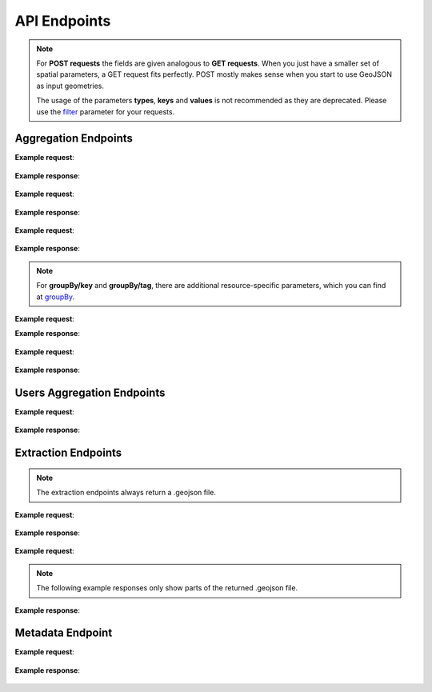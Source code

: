 API Endpoints
=============


.. note:: For **POST requests** the fields are given analogous to **GET requests**. When you just have a smaller set of spatial parameters,
    a GET request fits perfectly. POST mostly makes sense when you start to use GeoJSON as input geometries.
    
    The usage of the parameters **types**, **keys** and **values** is not recommended as they are deprecated. Please use the 
    filter_ parameter for your requests.

Aggregation Endpoints
---------------------

.. http:post :: /elements/(aggregation)

   Get ``aggregation`` of OSM elements.

   * aggregation type: one of ``area``, ``count``, ``length``, ``perimeter``
   
   :query <boundary>: One of these boundary parameters: bboxes_, bcircles_, bpolys_. See boundaries_
   :query filter: combines several attributive filters: OSM type, geometry (simple feature) type, as well as the OSM tag; See filter_
   :query format: 'json' or 'csv'; default: 'json'
   :query keys: OSM key(s) given as a list and combined with the 'AND' operator; default: empty
   :query showMetadata: add additional metadata information to the response: 'true', 'false', 'yes', 'no'; default: 'false'
   :query time: ISO-8601 conform timestring(s); default: latest timestamp in the OSHDB, see time_
   :query timeout: custom timeout to limit the processing time in seconds; default: empty
   :query types: OSM type(s) ‘node’ and/or ‘way’ and/or ‘relation’ OR simple feature type(s) ‘point’ and/or ‘line’ and/or 'polygon’ and/or 'other'; default: all three OSM types
   :query values: OSM value(s) given as a list and combined with the 'AND' operator; values(n) MUST fit to keys(n); default: empty
.. _bboxes: boundaries.html#bounding-boxes
.. _bcircles: boundarices.html#circles
.. _bpolys: boundaries.html#polygons
.. _boundaries: boundaries.html#boundaries
.. _time: time.html#time
.. _filter: filter.html#filter

**Example request**:

 .. tabs::

   .. code-tab:: bash curl (GET)

      # How big is the area of farmland in the region Rhein-Neckar?

      curl -X GET 'https://api.ohsome.org/v1.0/elements/area?bboxes=8.625,49.3711,8.7334,49.4397&format=json&time=2014-01-01&filter=landuse=farmland%20and%20type:way' -H  'accept: application/json'

   .. code-tab:: bash curl (POST)

      # How big is the area of farmland in the region Rhein-Neckar?

      curl -X POST 'https://api.ohsome.org/v1.0/elements/area' --data-urlencode 'bboxes=8.625,49.3711,8.7334,49.4397' --data-urlencode  'format=json' --data-urlencode  'time=2014-01-01' --data-urlencode  'filter=landuse=farmland and type:way'

   .. code-tab:: python Python

       # How big is the area of farmland in the region Rhein-Neckar?

       import requests
       URL = 'https://api.ohsome.org/v1.0/elements/area'
       data = {"bboxes": "8.625,49.3711,8.7334,49.4397", "format": "json", "time": "2014-01-01", "filter": "landuse=farmland and type:way"}
       response = requests.post(URL, data=data)
       print(response.json())

   .. code-tab:: r R

       # How big is the area of farmland in the region Rhein-Neckar?

       library(httr)
       r <- POST("https://api.ohsome.org/v1.0/elements/area",encode = "form",body = list(bboxes = "8.625,49.3711,8.7334,49.4397",filter = "landuse=farmland and type:way",time = "2014-01-01"))
       r


**Example response**:

  .. tabs::

   .. code-tab:: json curl (GET)

     {
       "attribution" : {
         "url" : "https://ohsome.org/copyrights",
         "text" : "© OpenStreetMap contributors"
       },
       "apiVersion" : "1.0.0",
       "result" : [ {
         "timestamp" : "2014-01-01T00:00:00Z",
         "value" : 1.020940258E7
       } ]
     }

   .. code-tab:: json curl (POST)

     {
       "attribution" : {
         "url" : "https://ohsome.org/copyrights",
         "text" : "© OpenStreetMap contributors"
       },
       "apiVersion" : "1.0.0",
       "result" : [ {
         "timestamp" : "2014-01-01T00:00:00Z",
         "value" : 1.020940258E7
       } ]
     }


   .. code-tab:: json Python

     {
       "attribution" : {
         "url" : "https://ohsome.org/copyrights",
         "text" : "© OpenStreetMap contributors"
       },
       "apiVersion" : "1.0.0",
       "result" : [ {
         "timestamp" : "2014-01-01T00:00:00Z",
         "value" : 10209402.58
       } ]
     }

   .. code-tab:: json R

     {
       "attribution" : {
         "url" : "https://ohsome.org/copyrights",
         "text" : "© OpenStreetMap contributors"
       },
       "apiVersion" : "1.0.0",
       "result" : [ {
         "timestamp" : "2014-01-01T00:00:00Z",
         "value" : 1.020940258E7
       } ]
     }


.. http:post :: /elements/(aggregation)/density

   Get density of ``aggregation`` of OSM elements divided by the total area in square-kilometers.

   * aggregation type: one of ``area``, ``count``, ``length``, ``perimeter``
   
   :query <other>: see above_

**Example request**:

   .. tabs::

      .. code-tab:: bash curl (GET)

         # What is the density of restaurants with wheelchair access in Heidelberg?

         curl -X GET 'https://api.ohsome.org/v1.0/elements/count/density?bboxes=8.625%2C49.3711%2C8.7334%2C49.4397&format=json&filter=amenity=restaurant and wheelchair=yes and type:node&time=2019-05-07' -H  'accept: application/json'

      .. code-tab:: bash curl (POST)

         # What is the density of restaurants with wheelchair access in Heidelberg?

         curl -X POST 'https://api.ohsome.org/v1.0/elements/count/density' --data-urlencode 'bboxes=8.625,49.3711,8.7334,49.4397' --data-urlencode  'format=json' --data-urlencode  'time=2019-05-07' --data-urlencode  'filter=amenity=restaurant and wheelchair=yes and type:node'

      .. code-tab:: python Python

          # What is the density of restaurants with wheelchair access in Heidelberg?

          import requests
          URL = 'https://api.ohsome.org/v1.0/elements/count/density'
          data = {"bboxes": "8.625,49.3711,8.7334,49.4397", "format": "json", "time": "2019-05-07", "filter": "amenity=restaurant and wheelchair=yes and type:node"}
          response = requests.post(URL, data=data)


      .. code-tab:: r R

         # What is the density of restaurants with wheelchair access in Heidelberg?

         library(httr)
         r <- POST("https://api.ohsome.org/v1.0/elements/count/density",encode = "form",body = list(bboxes = "8.625,49.3711,8.7334,49.4397",filter = "amenity=restaurant and wheelchair=yes and type:node",time = "2019-05-07"))
         r

**Example response**:

 .. tabs::

       .. code-tab:: json curl (GET)

             {
               "attribution" : {
                 "url" : "https://ohsome.org/copyrights",
                 "text" : "© OpenStreetMap contributors"
               },
               "apiVersion" : "1.0.0",
               "result" : [ {
                 "timestamp" : "2019-05-07T00:00:00Z",
                 "value" : 0.79
               } ]
             }

       .. code-tab:: json curl (POST)

             {
               "attribution" : {
                 "url" : "https://ohsome.org/copyrights",
                 "text" : "© OpenStreetMap contributors"
               },
               "apiVersion" : "1.0.0",
               "result" : [ {
                 "timestamp" : "2019-05-07T00:00:00Z",
                 "value" : 0.79
               } ]
             }


       .. code-tab:: json Python

             {
               "attribution" : {
                 "url" : "https://ohsome.org/copyrights",
                 "text" : "© OpenStreetMap contributors"
               },
               "apiVersion" : "1.0.0",
               "result" : [ {
                 "timestamp" : "2019-05-07T00:00:00Z",
                 "value" : 0.79
               } ]
             }

       .. code-tab:: json R

             {
               "attribution" : {
                 "url" : "https://ohsome.org/copyrights",
                 "text" : "© OpenStreetMap contributors"
               },
               "apiVersion" : "1.0.0",
               "result" : [ {
                 "timestamp" : "2019-05-07T00:00:00Z",
                 "value" : 0.79
               } ]
             }

.. http:post :: /elements/(aggregation)/ratio

   Get ratio of OSM elements satisfying ``filter2`` (or ``keys2``, ``values2``, ``types2``)
   within ``filter`` (or ``keys``, ``values``, ``types``).

   * aggregation type: one of ``area``, ``count``, ``length``, ``perimeter``
   
   :query <other>: see above_
   :query filter2: see filter_
   :query keys2: see keys
   :query types2: see types
   :query values2: see values
   
**Example request**:

 .. tabs::

      .. code-tab:: bash curl (GET)

          # How many oneway streets exist within living_street streets in Heidelberg over time?

          curl -X GET 'https://api.ohsome.org/v1.0/elements/length/ratio?bboxes=8.625%2C49.3711%2C8.7334%2C49.4397&format=json&filter=highway=living_street and type:way&filter2=oneway=yes and type:way&time=2016-01-01%2F2018-01-01%2FP1Y' -H  'accept: application/json'

      .. code-tab:: bash curl (POST)

          # How many oneway streets exist within living_street streets in Heidelberg over time?

          curl -X POST 'https://api.ohsome.org/v1.0/elements/length/ratio' --data-urlencode 'bboxes=8.625,49.3711,8.7334,49.4397' --data-urlencode  'format=json' --data-urlencode  'time=2016-01-01/2018-01-01/P1Y' --data-urlencode  'filter=highway=living_street and type:way' --data-urlencode  'filter2=oneway=yes and type:way'


      .. code-tab:: python Python

          # How many oneway streets exist within living_street streets in Heidelberg over time?

          import requests
          URL = 'https://api.ohsome.org/v1.0/elements/length/ratio'
          data = {"bboxes": "8.625,49.3711,8.7334,49.4397", "format": "json", "time": "2016-01-01/2018-01-01/P1Y", "filter": "highway=living_street and type:way", "filter2": "oneway=yes and type:way"}
          response = requests.post(URL, data=data)
          print(response.json())

      .. code-tab:: r R

           # How many oneway streets exist within living_street streets in Heidelberg over time?

           library(httr)
           r <- POST("https://api.ohsome.org/v1.0/elements/length/ratio",encode = "form",body = list(bboxes = "8.625,49.3711,8.7334,49.4397",time = "2016-01-01/2018-01-01/P1Y",filter = "highway=living_street and type:way",filter2 = "oneway=yes and type:way"))
           r

**Example response**:

   .. tabs::

       .. code-tab:: json curl (GET)

             {
               "attribution" : {
                 "url" : "https://ohsome.org/copyrights",
                 "text" : "© OpenStreetMap contributors"
               },
               "apiVersion" : "1.0.0",
               "ratioResult" : [ {
                 "timestamp" : "2016-01-01T00:00:00Z",
                 "value" : 28660.519999999997,
                 "value2" : 177243.99000000002,
                 "ratio" : 6.184256
               }, {
                 "timestamp" : "2017-01-01T00:00:00Z",
                 "value" : 29410.69,
                 "value2" : 183803.09,
                 "ratio" : 6.249533
               }, {
                 "timestamp" : "2018-01-01T00:00:00Z",
                 "value" : 30191.93,
                 "value2" : 183180.4,
                 "ratio" : 6.067197
               } ]
             }


       .. code-tab:: json curl (POST)

             {
               "attribution" : {
                 "url" : "https://ohsome.org/copyrights",
                 "text" : "© OpenStreetMap contributors"
               },
               "apiVersion" : "1.0.0",
               "ratioResult" : [ {
                 "timestamp" : "2016-01-01T00:00:00Z",
                 "value" : 28660.519999999997,
                 "value2" : 177243.99000000002,
                 "ratio" : 6.184256
               }, {
                 "timestamp" : "2017-01-01T00:00:00Z",
                 "value" : 29410.69,
                 "value2" : 183803.09,
                 "ratio" : 6.249533
               }, {
                 "timestamp" : "2018-01-01T00:00:00Z",
                 "value" : 30191.93,
                 "value2" : 183180.4,
                 "ratio" : 6.067197
               } ]
             }



       .. code-tab:: json Python

             {
               "attribution" : {
                 "url" : "https://ohsome.org/copyrights",
                 "text" : "© OpenStreetMap contributors"
               },
               "apiVersion" : "1.0.0",
               "ratioResult" : [ {
                 "timestamp" : "2016-01-01T00:00:00Z",
                 "value" : 28660.519999999997,
                 "value2" : 177243.99000000002,
                 "ratio" : 6.184256
               }, {
                 "timestamp" : "2017-01-01T00:00:00Z",
                 "value" : 29410.69,
                 "value2" : 183803.09,
                 "ratio" : 6.249533
               }, {
                 "timestamp" : "2018-01-01T00:00:00Z",
                 "value" : 30191.93,
                 "value2" : 183180.4,
                 "ratio" : 6.067197
               } ]
             }

       .. code-tab:: json R

             {
               "attribution" : {
                 "url" : "https://ohsome.org/copyrights",
                 "text" : "© OpenStreetMap contributors"
               },
               "apiVersion" : "1.0.0",
               "ratioResult" : [ {
                 "timestamp" : "2016-01-01T00:00:00Z",
                 "value" : 28660.519999999997,
                 "value2" : 177243.99000000002,
                 "ratio" : 6.184256
               }, {
                 "timestamp" : "2017-01-01T00:00:00Z",
                 "value" : 29410.69,
                 "value2" : 183803.09,
                 "ratio" : 6.249533
               }, {
                 "timestamp" : "2018-01-01T00:00:00Z",
                 "value" : 30191.93,
                 "value2" : 183180.4,
                 "ratio" : 6.067197
               } ]
             }

.. http:post :: /elements/(aggregation)/groupBy/(groupType)

   Get ``aggregation`` of OSM elements grouped by ``groupType``.

   * aggregation type: one of ``area``, ``count``, ``length``, ``perimeter``
   * grouping type: one of boundary_, key_, tag_, type_.
   
   :query <other>: see above_
   :query groupByKeys: see groupBy_
   :query groupByKey: see groupBy_
   :query groupByValues: see groupBy_
.. _boundary: group-by.html#boundary
.. _key: group-by.html#key
.. _tag: group-by.html#tag
.. _type: group-by.html#type
.. _groupBy: group-by.html

.. note:: For **groupBy/key** and **groupBy/tag**, 
          there are additional resource-specific parameters, which you can find at groupBy_.


**Example request**:

.. tabs::

     .. code-tab:: bash curl (GET)

        # How often information about the roof of buildings is present?

        curl -X GET 'https://api.ohsome.org/v1.0/elements/count/groupBy/key?bboxes=Heidelberg:8.625%2C49.3711%2C8.7334%2C49.4397&format=json&time=2018-01-01&filter=building=* and type:way&groupByKeys=building:roof,building:roof:colour' -H  'accept: application/json'

     .. code-tab:: bash curl (POST)

        # How often information about the roof of buildings is present?

        curl -X POST 'https://api.ohsome.org/v1.0/elements/count/groupBy/key' --data-urlencode 'bboxes=Heidelberg:8.625,49.3711,8.7334,49.4397' --data-urlencode  'format=json' --data-urlencode  'time=2018-01-01' --data-urlencode  'groupByKeys=building:roof,building:roof:colour'  --data-urlencode  'filter=building=* and type:way'

     .. code-tab:: python Python

        # How often information about the roof of buildings is present?

        import requests
        URL = 'https://api.ohsome.org/v1.0/elements/count/groupBy/key'
        data = {"bboxes": "8.625,49.3711,8.7334,49.4397", "format": "json", "time": "2018-01-01", "filter": "building=* and type:way", "groupByKeys": "building:roof,building:roof:colour"}
        response = requests.post(URL, data=data)
        print(response.json())

     .. code-tab:: r R

        # How often information about the roof of buildings is present?

        library(httr)
          r <- POST("https://api.ohsome.org/v1.0/elements/count/groupBy/key",encode = "form",body = list(bboxes = "8.625,49.3711,8.7334,49.4397",filter = "building=* and type:way",time = "2018-01-01",groupByKeys = "building:roof,building:roof:colour"))
          r

**Example response**:

    .. tabs::

          .. code-tab:: json curl (GET)

            {
              "attribution" : {
                "url" : "https://ohsome.org/copyrights",
                "text" : "© OpenStreetMap contributors"
              },
              "apiVersion" : "1.0.0",
              "groupByResult" : [ {
                "result" : [ {
                  "timestamp" : "2018-01-01T00:00:00Z",
                  "value" : 23225.0
                } ],
                "groupByObject" : "remainder"
              }, {
                "result" : [ {
                  "timestamp" : "2018-01-01T00:00:00Z",
                  "value" : 1418.0
                } ],
                "groupByObject" : "building:roof"
              }, {
                "result" : [ {
                  "timestamp" : "2018-01-01T00:00:00Z",
                  "value" : 1178.0
                } ],
                "groupByObject" : "building:roof:colour"
              } ]
            }


          .. code-tab:: json curl (POST)

            {
              "attribution" : {
                "url" : "https://ohsome.org/copyrights",
                "text" : "© OpenStreetMap contributors"
              },
              "apiVersion" : "1.0.0",
              "groupByResult" : [ {
                "result" : [ {
                  "timestamp" : "2018-01-01T00:00:00Z",
                  "value" : 23225.0
                } ],
                "groupByObject" : "remainder"
              }, {
                "result" : [ {
                  "timestamp" : "2018-01-01T00:00:00Z",
                  "value" : 1418.0
                } ],
                "groupByObject" : "building:roof"
              }, {
                "result" : [ {
                  "timestamp" : "2018-01-01T00:00:00Z",
                  "value" : 1178.0
                } ],
                "groupByObject" : "building:roof:colour"
              } ]
            }

          .. code-tab:: json Python

            {
              "attribution" : {
                "url" : "https://ohsome.org/copyrights",
                "text" : "© OpenStreetMap contributors"
              },
              "apiVersion" : "1.0.0",
              "groupByResult" : [ {
                "result" : [ {
                  "timestamp" : "2018-01-01T00:00:00Z",
                  "value" : 23225.0
                } ],
                "groupByObject" : "remainder"
              }, {
                "result" : [ {
                  "timestamp" : "2018-01-01T00:00:00Z",
                  "value" : 1418.0
                } ],
                "groupByObject" : "building:roof"
              }, {
                "result" : [ {
                  "timestamp" : "2018-01-01T00:00:00Z",
                  "value" : 1178.0
                } ],
                "groupByObject" : "building:roof:colour"
              } ]
            }

          .. code-tab:: json R

            {
              "attribution" : {
                "url" : "https://ohsome.org/copyrights",
                "text" : "© OpenStreetMap contributors"
              },
              "apiVersion" : "1.0.0",
              "groupByResult" : [ {
                "result" : [ {
                  "timestamp" : "2018-01-01T00:00:00Z",
                  "value" : 23225.0
                } ],
                "groupByObject" : "remainder"
              }, {
                "result" : [ {
                  "timestamp" : "2018-01-01T00:00:00Z",
                  "value" : 1418.0
                } ],
                "groupByObject" : "building:roof"
              }, {
                "result" : [ {
                  "timestamp" : "2018-01-01T00:00:00Z",
                  "value" : 1178.0
                } ],
                "groupByObject" : "building:roof:colour"
              } ]
            }

.. http:post :: /elements/(aggregation)/density/groupBy/(groupType)

   Get ``density`` of ``aggregation`` of OSM elements grouped by ``groupType``.
   
   * aggregation type: one of ``area``, ``count``, ``length``, ``perimeter``
   * grouping type: see above - Same as for **aggregation** of OSM elements grouped by **groupType** but without **groupBy/key**.


.. http:post :: /elements/(aggregation)/groupBy/boundary/groupBy/tag

   Get ``aggregation`` of OSM elements grouped by ``boundary`` and ``tag``.

   * aggregation type: one of ``area``, ``count``, ``length``, ``perimeter``
   
   :query <other>: see above
   :query groupByKey: see groupBy_
   :query groupByValues: see groupBy_
.. _boundary: group-by.html#boundary
.. _key: group-by.html#key
.. _tag: group-by.html#tag
.. _type: group-by.html#type
.. _groupBy: group-by.html

**Example request**:

   .. tabs::

        .. code-tab:: bash curl (GET)

           # Compare length of different types of streets for two or more regions.

           curl -X GET 'https://api.ohsome.org/v1.0/elements/length/groupBy/boundary/groupBy/tag?bboxes=Heidelberg:8.625%2C49.3711%2C8.7334%2C49.4397|Plankstadt:8.5799,49.3872,8.6015,49.4011&format=json&groupByKey=highway&time=2018-01-01&groupByValues=primary,secondary,tertiary&filter=type:way' -H  'accept: application/json'


        .. code-tab:: bash curl (POST)

           # Compare length of different types of streets for two or more regions.

           curl -X POST 'https://api.ohsome.org/v1.0/elements/length/groupBy/boundary/groupBy/tag' --data-urlencode 'bboxes=Heidelberg:8.625,49.3711,8.7334,49.4397|Plankstadt:8.5799,49.3872,8.6015,49.4011' --data-urlencode  'format=json' --data-urlencode  'time=2018-01-01' --data-urlencode  'filter=type:way' --data-urlencode  'groupByKey=highway'  --data-urlencode  'groupByValues=primary,secondary,tertiary'


        .. code-tab:: python Python

            # Compare length of different types of streets for two or more regions.

            import requests
            URL = 'https://api.ohsome.org/v1.0/elements/length/groupBy/boundary/groupBy/tag'
            data = {"bboxes": "Heidelberg:8.625,49.3711,8.7334,49.4397|Plankstadt:8.5799,49.3872,8.6015,49.4011", "format": "json", "time": "2018-01-01", "filter": "type:way", "groupByKey": "highway", "groupByValues": "primary,secondary,tertiary"}
            response = requests.post(URL, data=data)
            print(response.json())

        .. code-tab:: r R

             # Compare length of different types of streets for two or more regions.

             library(httr)
             r <- POST("https://api.ohsome.org/v1.0/elements/length/groupBy/boundary/groupBy/tag",encode = "form",body = list(bboxes = "Heidelberg:8.625,49.3711,8.7334,49.4397|Plankstadt:8.5799,49.3872,8.6015,49.4011",groupByKey = "highway",time = "2018-01-01",filter = "type:way",groupByValues = "primary,secondary,tertiary"))
             r

**Example response**:

   .. tabs::

         .. code-tab:: json curl (GET)

           {
             "attribution" : {
               "url" : "https://ohsome.org/copyrights",
               "text" : "© OpenStreetMap contributors"
             },
             "apiVersion" : "1.0.0",
             "groupByResult" : [ {
               "result" : [ {
                 "timestamp" : "2018-01-01T00:00:00Z",
                 "value" : 1650245.08
               } ],
               "groupByObject" : [ "Heidelberg", "remainder" ]
             }, {
               "result" : [ {
                 "timestamp" : "2018-01-01T00:00:00Z",
                 "value" : 48637.96
               } ],
               "groupByObject" : [ "Heidelberg", "highway=tertiary" ]
             }, {
               "result" : [ {
                 "timestamp" : "2018-01-01T00:00:00Z",
                 "value" : 29114.72
               } ],
               "groupByObject" : [ "Heidelberg", "highway=secondary" ]
             }, {
               "result" : [ {
                 "timestamp" : "2018-01-01T00:00:00Z",
                 "value" : 35297.95
               } ],
               "groupByObject" : [ "Heidelberg", "highway=primary" ]
             }, {
               "result" : [ {
                 "timestamp" : "2018-01-01T00:00:00Z",
                 "value" : 56493.26
               } ],
               "groupByObject" : [ "Plankstadt", "remainder" ]
             }, {
               "result" : [ {
                 "timestamp" : "2018-01-01T00:00:00Z",
                 "value" : 3399.22
               } ],
               "groupByObject" : [ "Plankstadt", "highway=tertiary" ]
             }, {
               "result" : [ {
                 "timestamp" : "2018-01-01T00:00:00Z",
                 "value" : 954.7
               } ],
               "groupByObject" : [ "Plankstadt", "highway=secondary" ]
             }, {
               "result" : [ {
                 "timestamp" : "2018-01-01T00:00:00Z",
                 "value" : 0.0
               } ],
               "groupByObject" : [ "Plankstadt", "highway=primary" ]
             } ]
           }


         .. code-tab:: json curl (POST)

           {
             "attribution" : {
               "url" : "https://ohsome.org/copyrights",
               "text" : "© OpenStreetMap contributors"
             },
             "apiVersion" : "1.0.0",
             "groupByResult" : [ {
               "result" : [ {
                 "timestamp" : "2018-01-01T00:00:00Z",
                 "value" : 1650245.08
               } ],
               "groupByObject" : [ "Heidelberg", "remainder" ]
             }, {
               "result" : [ {
                 "timestamp" : "2018-01-01T00:00:00Z",
                 "value" : 48637.96
               } ],
               "groupByObject" : [ "Heidelberg", "highway=tertiary" ]
             }, {
               "result" : [ {
                 "timestamp" : "2018-01-01T00:00:00Z",
                 "value" : 29114.72
               } ],
               "groupByObject" : [ "Heidelberg", "highway=secondary" ]
             }, {
               "result" : [ {
                 "timestamp" : "2018-01-01T00:00:00Z",
                 "value" : 35297.95
               } ],
               "groupByObject" : [ "Heidelberg", "highway=primary" ]
             }, {
               "result" : [ {
                 "timestamp" : "2018-01-01T00:00:00Z",
                 "value" : 56493.26
               } ],
               "groupByObject" : [ "Plankstadt", "remainder" ]
             }, {
               "result" : [ {
                 "timestamp" : "2018-01-01T00:00:00Z",
                 "value" : 3399.22
               } ],
               "groupByObject" : [ "Plankstadt", "highway=tertiary" ]
             }, {
               "result" : [ {
                 "timestamp" : "2018-01-01T00:00:00Z",
                 "value" : 954.7
               } ],
               "groupByObject" : [ "Plankstadt", "highway=secondary" ]
             }, {
               "result" : [ {
                 "timestamp" : "2018-01-01T00:00:00Z",
                 "value" : 0.0
               } ],
               "groupByObject" : [ "Plankstadt", "highway=primary" ]
             } ]
           }

         .. code-tab:: json Python

           {
             "attribution" : {
               "url" : "https://ohsome.org/copyrights",
               "text" : "© OpenStreetMap contributors"
             },
             "apiVersion" : "1.0.0",
             "groupByResult" : [ {
               "result" : [ {
                 "timestamp" : "2018-01-01T00:00:00Z",
                 "value" : 1650245.08
               } ],
               "groupByObject" : [ "Heidelberg", "remainder" ]
             }, {
               "result" : [ {
                 "timestamp" : "2018-01-01T00:00:00Z",
                 "value" : 48637.96
               } ],
               "groupByObject" : [ "Heidelberg", "highway=tertiary" ]
             }, {
               "result" : [ {
                 "timestamp" : "2018-01-01T00:00:00Z",
                 "value" : 29114.72
               } ],
               "groupByObject" : [ "Heidelberg", "highway=secondary" ]
             }, {
               "result" : [ {
                 "timestamp" : "2018-01-01T00:00:00Z",
                 "value" : 35297.95
               } ],
               "groupByObject" : [ "Heidelberg", "highway=primary" ]
             }, {
               "result" : [ {
                 "timestamp" : "2018-01-01T00:00:00Z",
                 "value" : 56493.26
               } ],
               "groupByObject" : [ "Plankstadt", "remainder" ]
             }, {
               "result" : [ {
                 "timestamp" : "2018-01-01T00:00:00Z",
                 "value" : 3399.22
               } ],
               "groupByObject" : [ "Plankstadt", "highway=tertiary" ]
             }, {
               "result" : [ {
                 "timestamp" : "2018-01-01T00:00:00Z",
                 "value" : 954.7
               } ],
               "groupByObject" : [ "Plankstadt", "highway=secondary" ]
             }, {
               "result" : [ {
                 "timestamp" : "2018-01-01T00:00:00Z",
                 "value" : 0.0
               } ],
               "groupByObject" : [ "Plankstadt", "highway=primary" ]
             } ]
           }

         .. code-tab:: json R

           {
             "attribution" : {
               "url" : "https://ohsome.org/copyrights",
               "text" : "© OpenStreetMap contributors"
             },
             "apiVersion" : "1.0.0",
             "groupByResult" : [ {
               "result" : [ {
                 "timestamp" : "2018-01-01T00:00:00Z",
                 "value" : 1650245.08
               } ],
               "groupByObject" : [ "Heidelberg", "remainder" ]
             }, {
               "result" : [ {
                 "timestamp" : "2018-01-01T00:00:00Z",
                 "value" : 48637.96
               } ],
               "groupByObject" : [ "Heidelberg", "highway=tertiary" ]
             }, {
               "result" : [ {
                 "timestamp" : "2018-01-01T00:00:00Z",
                 "value" : 29114.72
               } ],
               "groupByObject" : [ "Heidelberg", "highway=secondary" ]
             }, {
               "result" : [ {
                 "timestamp" : "2018-01-01T00:00:00Z",
                 "value" : 35297.95
               } ],
               "groupByObject" : [ "Heidelberg", "highway=primary" ]
             }, {
               "result" : [ {
                 "timestamp" : "2018-01-01T00:00:00Z",
                 "value" : 56493.26
               } ],
               "groupByObject" : [ "Plankstadt", "remainder" ]
             }, {
               "result" : [ {
                 "timestamp" : "2018-01-01T00:00:00Z",
                 "value" : 3399.22
               } ],
               "groupByObject" : [ "Plankstadt", "highway=tertiary" ]
             }, {
               "result" : [ {
                 "timestamp" : "2018-01-01T00:00:00Z",
                 "value" : 954.7
               } ],
               "groupByObject" : [ "Plankstadt", "highway=secondary" ]
             }, {
               "result" : [ {
                 "timestamp" : "2018-01-01T00:00:00Z",
                 "value" : 0.0
               } ],
               "groupByObject" : [ "Plankstadt", "highway=primary" ]
             } ]
           }


.. http:post :: /elements/(aggregation)/density/groupBy/boundary/groupBy/tag

   Get ``density`` of ``aggregation`` of OSM elements grouped by ``boundary`` and ``tag``.
   
   * aggregation type: same as for **/elements/(aggregation)/groupBy/boundary/groupBy/tag**.


Users Aggregation Endpoints
---------------------------

.. http:post :: /users/count

    Compute data aggregation functions on users. Possbile endpoints:
    
    * /count
    * /count/groupBy/(groupType)
    * /count/density
    * /count/density/groupBy/(boundary or tag or type)

    :query <other>: see above_
    :param groupType: property to group by, one of boundary_, key_, tag_, type_.

**Example request**:

  .. tabs::

    .. code-tab:: bash curl (GET)

       # Show number of users editing buildings before, during and after Nepal earthquake 2015.

       curl -X GET 'https://api.ohsome.org/v1.0/users/count?bboxes=82.3055%2C6.7576%2C87.4663%2C28.7025&format=json&filter=building=* and type:way&time=2015-03-01/2015-08-01/P1M' -H  'accept: application/json'

    .. code-tab:: bash curl (POST)

       # Show number of users editing buildings before, during and after Nepal earthquake 2015.

       curl -X POST 'https://api.ohsome.org/v1.0/users/count' --data-urlencode 'bboxes=82.3055,6.7576,87.4663,28.7025' --data-urlencode  'format=json' --data-urlencode  'time=2015-03-01/2015-08-01/P1M' --data-urlencode  'filter=building=* and type:way'

    .. code-tab:: python Python

        # Show number of users editing buildings before, during and after Nepal earthquake 2015.

        import requests
        URL = 'https://api.ohsome.org/v1.0/users/count'
        data = {"bboxes": "82.3055,6.7576,87.4663,28.7025", "format": "json", "time": "2015-03-01/2015-08-01/P1M", "filter": "building=* and type:way"}
        response = requests.post(URL, data=data)
        print(response.json())

    .. code-tab:: r R

        # Show number of users editing buildings before, during and after Nepal earthquake 2015.

        library(httr)
        r <- POST("https://api.ohsome.org/v1.0/users/count",encode = "form",body = list(bboxes = "82.3055,6.7576,87.4663,28.7025",filter = "building=* and type:way",time = "2015-03-01/2015-08-01/P1M"))
        r


**Example response**:

   .. tabs::

    .. code-tab:: json curl (GET)

      {
        "attribution" : {
          "url" : "https://ohsome.org/copyrights",
          "text" : "© OpenStreetMap contributors"
        },
        "apiVersion" : "1.0.0",
        "result" : [ {
          "fromTimestamp" : "2015-03-01T00:00:00Z",
          "toTimestamp" : "2015-04-01T00:00:00Z",
          "value" : 97.0
        }, {
          "fromTimestamp" : "2015-04-01T00:00:00Z",
          "toTimestamp" : "2015-05-01T00:00:00Z",
          "value" : 3490.0
        }, {
          "fromTimestamp" : "2015-05-01T00:00:00Z",
          "toTimestamp" : "2015-06-01T00:00:00Z",
          "value" : 3102.0
        }, {
          "fromTimestamp" : "2015-06-01T00:00:00Z",
          "toTimestamp" : "2015-07-01T00:00:00Z",
          "value" : 477.0
        }, {
          "fromTimestamp" : "2015-07-01T00:00:00Z",
          "toTimestamp" : "2015-08-01T00:00:00Z",
          "value" : 185.0
        } ]
      }


    .. code-tab:: json curl (POST)

      {
        "attribution" : {
          "url" : "https://ohsome.org/copyrights",
          "text" : "© OpenStreetMap contributors"
        },
        "apiVersion" : "1.0.0",
        "result" : [ {
          "fromTimestamp" : "2015-03-01T00:00:00Z",
          "toTimestamp" : "2015-04-01T00:00:00Z",
          "value" : 97.0
        }, {
          "fromTimestamp" : "2015-04-01T00:00:00Z",
          "toTimestamp" : "2015-05-01T00:00:00Z",
          "value" : 3490.0
        }, {
          "fromTimestamp" : "2015-05-01T00:00:00Z",
          "toTimestamp" : "2015-06-01T00:00:00Z",
          "value" : 3102.0
        }, {
          "fromTimestamp" : "2015-06-01T00:00:00Z",
          "toTimestamp" : "2015-07-01T00:00:00Z",
          "value" : 477.0
        }, {
          "fromTimestamp" : "2015-07-01T00:00:00Z",
          "toTimestamp" : "2015-08-01T00:00:00Z",
          "value" : 185.0
        } ]
      }


    .. code-tab:: json Python

      {
        "attribution" : {
          "url" : "https://ohsome.org/copyrights",
          "text" : "© OpenStreetMap contributors"
        },
        "apiVersion" : "1.0.0",
        "result" : [ {
          "fromTimestamp" : "2015-03-01T00:00:00Z",
          "toTimestamp" : "2015-04-01T00:00:00Z",
          "value" : 97.0
        }, {
          "fromTimestamp" : "2015-04-01T00:00:00Z",
          "toTimestamp" : "2015-05-01T00:00:00Z",
          "value" : 3490.0
        }, {
          "fromTimestamp" : "2015-05-01T00:00:00Z",
          "toTimestamp" : "2015-06-01T00:00:00Z",
          "value" : 3102.0
        }, {
          "fromTimestamp" : "2015-06-01T00:00:00Z",
          "toTimestamp" : "2015-07-01T00:00:00Z",
          "value" : 477.0
        }, {
          "fromTimestamp" : "2015-07-01T00:00:00Z",
          "toTimestamp" : "2015-08-01T00:00:00Z",
          "value" : 185.0
        } ]
      }

    .. code-tab:: json R

      {
        "attribution" : {
          "url" : "https://ohsome.org/copyrights",
          "text" : "© OpenStreetMap contributors"
        },
        "apiVersion" : "1.0.0",
        "result" : [ {
          "fromTimestamp" : "2015-03-01T00:00:00Z",
          "toTimestamp" : "2015-04-01T00:00:00Z",
          "value" : 97.0
        }, {
          "fromTimestamp" : "2015-04-01T00:00:00Z",
          "toTimestamp" : "2015-05-01T00:00:00Z",
          "value" : 3490.0
        }, {
          "fromTimestamp" : "2015-05-01T00:00:00Z",
          "toTimestamp" : "2015-06-01T00:00:00Z",
          "value" : 3102.0
        }, {
          "fromTimestamp" : "2015-06-01T00:00:00Z",
          "toTimestamp" : "2015-07-01T00:00:00Z",
          "value" : 477.0
        }, {
          "fromTimestamp" : "2015-07-01T00:00:00Z",
          "toTimestamp" : "2015-08-01T00:00:00Z",
          "value" : 185.0
        } ]
      }


Extraction Endpoints
--------------------

.. http:post :: /elements/(geometryType)

   Get snapshots of OSM data having the given ``geometryType`` (bbox, centroid, or geometry)
   
   :query time: required; format same as described in time_
   :query properties: property groups added to each OSM element: ‘tags’ and/or 'metadata’ and/or 'unclipped'; default: empty
   :query <other>: see above_

.. note:: The extraction endpoints always return a .geojson file.

**Example request**:

  .. tabs::

    .. code-tab:: bash curl (GET)

       # Get all the bike rental stations in Heidelberg.

       curl -X GET 'https://api.ohsome.org/v1.0/elements/geometry?bboxes=8.625%2C49.3711%2C8.7334%2C49.4397&filter=amenity=bicycle_rental and type:node&time=2019-09-01' -H  'accept: application/json'

    .. code-tab:: bash curl (POST)

       # Get all the bike rental stations in Heidelberg.

       curl -X POST 'https://api.ohsome.org/v1.0/elements/geometry' --data-urlencode 'bboxes=8.625,49.3711,8.7334,49.4397' --data-urlencode  'time=2019-09-01' --data-urlencode  'filter=amenity=bicycle_rental and type:node'

    .. code-tab:: python Python

        # Get all the bike rental stations in Heidelberg.

        import requests
        URL = 'https://api.ohsome.org/v1.0/elements/geometry'
        data = {"bboxes": "8.625,49.3711,8.7334,49.4397", "time": "2019-09-01", "filter": "amenity=bicycle_rental and type:node"}
        response = requests.post(URL, data=data)
        print(response.json())

    .. code-tab:: r R

        # Get all the bike rental stations in Heidelberg.

        library(httr)
        r <- POST("https://api.ohsome.org/v1.0/elements/geometry",encode = "form",body = list(bboxes = "8.625,49.3711,8.7334,49.4397",filter = "amenity=bicycle_rental and type:node",time = "2019-09-01"))
        r


**Example response**:

   .. tabs::

    .. code-tab:: text curl (GET)

      file ohsome.geojson

    .. code-tab:: text curl (POST)

      file ohsome.geojson


    .. code-tab:: text Python

      file ohsome.geojson

    .. code-tab:: text R

      file ohsome.geojson
  

.. http:post :: /elementsFullHistory/(geometryType)

   Get the full history of OSM data having the given ``geometryType``. This endpoint has the same
   geometry types as the ``/elements`` endpoint.

   :query time: required; can only consist of two ISO-8601 conform timestrings defining an interval; no default value
   :query properties: property groups added to each OSM element: ‘tags’ and/or 'metadata’ and/or 'unclipped'; default: empty
   :query <other>: see above_

.. _above: endpoints.html#post--elements-(aggregation)
.. _time: time.html#time

**Example request**:

  .. tabs::

    .. code-tab:: bash curl (GET)

       # Extract the modifications of the blown up tower of the heidelberg castle over time

       curl -X GET 'https://api.ohsome.org/v1.0/elementsFullHistory/geometry?bboxes=8.7137%2C49.4096%2C8.717%2C49.4119&filter=name=Krautturm and type:way&time=2008-01-01%2C2016-01-01' -H  'accept: application/json'

    .. code-tab:: bash curl (POST)

       # Extract the modifications of the blown up tower of the heidelberg castle over time

       curl -X POST 'https://api.ohsome.org/v1.0/elementsFullHistory/geometry' --data-urlencode 'bboxes=8.7137,49.4096,8.717,49.4119' --data-urlencode  'time=2008-01-01,2016-01-01' --data-urlencode  'filter=name=Krautturm and type:way'

    .. code-tab:: python Python

        # Extract the modifications of the blown up tower of the heidelberg castle over time

        import requests
        URL = 'https://api.ohsome.org/v1.0/elementsFullHistory/geometry'
        data = {"bboxes": "8.7137,49.4096,8.717,49.4119", "time": "2008-01-01,2016-01-01", "filter": "name=Krautturm and type:way"}
        response = requests.post(URL, data=data)
        print(response.json())

    .. code-tab:: r R

        # Extract the modifications of the blown up tower of the heidelberg castle over time

        library(httr)
        r <- POST("https://api.ohsome.org/v1.0/elementsFullHistory/geometry",encode = "form",body = list(bboxes = "8.7137,49.4096,8.717,49.4119",time = "2008-01-01,2016-01-01",filter = "name=Krautturm and type:way"))
        r

.. note:: The following example responses only show parts of the returned .geojson file.

**Example response**:

   .. tabs::

    .. code-tab:: text curl (GET)

      {
        "attribution" : {
          "url" : "https://ohsome.org/copyrights",
          "text" : "© OpenStreetMap contributors"
        },
        "apiVersion" : "1.0.0",
        "type" : "FeatureCollection",
        "features" : [{
          "type" : "Feature",
          "geometry" : {
            "type" : "Polygon",
            "coordinates" : [
              [
                [
                  8.7160104,
                  49.4102861
                ],
                 ...
                 [
                  8.7160104,
                  49.4102861
                ]
              ]
            ]
          },
          "properties" : {
            "@osmId" : "way/24885641",
            "@validFrom" : "2008-06-15T05:25:25Z",
            "@validTo" : "2008-08-09T14:46:28Z",
            "name" : "Krautturm"
          }
        },
        ...
        ]
      }

    .. code-tab:: text curl (POST)

      {
        "attribution" : {
          "url" : "https://ohsome.org/copyrights",
          "text" : "© OpenStreetMap contributors"
        },
        "apiVersion" : "1.0.0",
        "type" : "FeatureCollection",
        "features" : [{
          "type" : "Feature",
          "geometry" : {
            "type" : "Polygon",
            "coordinates" : [
              [
                [
                  8.7160104,
                  49.4102861
                ],
                 ...
                 [
                  8.7160104,
                  49.4102861
                ]
              ]
            ]
          },
          "properties" : {
            "@osmId" : "way/24885641",
            "@validFrom" : "2008-06-15T05:25:25Z",
            "@validTo" : "2008-08-09T14:46:28Z",
            "name" : "Krautturm"
          }
        },
        ...
        ]
      }


    .. code-tab:: text Python

      {
        "attribution" : {
          "url" : "https://ohsome.org/copyrights",
          "text" : "© OpenStreetMap contributors"
        },
        "apiVersion" : "1.0.0",
        "type" : "FeatureCollection",
        "features" : [{
          "type" : "Feature",
          "geometry" : {
            "type" : "Polygon",
            "coordinates" : [
              [
                [
                  8.7160104,
                  49.4102861
                ],
                 ...
                 [
                  8.7160104,
                  49.4102861
                ]
              ]
            ]
          },
          "properties" : {
            "@osmId" : "way/24885641",
            "@validFrom" : "2008-06-15T05:25:25Z",
            "@validTo" : "2008-08-09T14:46:28Z",
            "name" : "Krautturm"
          }
        },
        ...
        ]
      }

    .. code-tab:: text R

      {
        "attribution" : {
          "url" : "https://ohsome.org/copyrights",
          "text" : "© OpenStreetMap contributors"
        },
        "apiVersion" : "1.0.0",
        "type" : "FeatureCollection",
        "features" : [{
          "type" : "Feature",
          "geometry" : {
            "type" : "Polygon",
            "coordinates" : [
              [
                [
                  8.7160104,
                  49.4102861
                ],
                 ...
                 [
                  8.7160104,
                  49.4102861
                ]
              ]
            ]
          },
          "properties" : {
            "@osmId" : "way/24885641",
            "@validFrom" : "2008-06-15T05:25:25Z",
            "@validTo" : "2008-08-09T14:46:28Z",
            "name" : "Krautturm"
          }
        },
        ...
        ]
      }


Metadata Endpoint
-----------------

.. http:get :: /metadata

    Get metadata of the underlying OSHDB data. Does not consume any parameters. **Only GET requests**.

**Example request**:

  .. tabs::

    .. code-tab:: bash curl (GET)

       # Get metadata of the underlying OSHDB data

       curl -X GET 'https://api.ohsome.org/v1.0/metadata'

    .. code-tab:: python Python

        # Get metadata of the underlying OSHDB data

        import requests
        URL = 'https://api.ohsome.org/v1.0/metadata'
        response = requests.get(URL)
        print(response)

    .. code-tab:: r R

        # Get metadata of the underlying OSHDB data

        library(httr)
        r <- GET("https://api.ohsome.org/v1.0/metadata",encode = "form")
        r


**Example response**:

   .. tabs::

    .. code-tab:: json curl (GET)

      {
        "attribution" : {
          "url" : "https://ohsome.org/copyrights",
          "text" : "© OpenStreetMap contributors"
        },
        "apiVersion" : "1.0.0",
        "extractRegion" : {
          "spatialExtent" : {
            "type" : "Polygon",
            "coordinates" : [ [ [ -180.0, -90.0 ], [ 180.0, -90.0 ], [ 180.0, 90.0 ], [ -180.0, 90.0 ], [ -180.0, -90.0 ] ] ]
          },
          "temporalExtent" : {
            "fromTimestamp" : "2007-10-08T00:00:00Z",
            "toTimestamp" : "2020-02-12T23:00:00Z"
          },
          "replicationSequenceNumber" : 65032
        }
      }

    .. code-tab:: json Python

      {
        "attribution" : {
          "url" : "https://ohsome.org/copyrights",
          "text" : "© OpenStreetMap contributors"
        },
        "apiVersion" : "1.0.0",
        "extractRegion" : {
          "spatialExtent" : {
            "type" : "Polygon",
            "coordinates" : [ [ [ -180.0, -90.0 ], [ 180.0, -90.0 ], [ 180.0, 90.0 ], [ -180.0, 90.0 ], [ -180.0, -90.0 ] ] ]
          },
          "temporalExtent" : {
            "fromTimestamp" : "2007-10-08T00:00:00Z",
            "toTimestamp" : "2020-02-12T23:00:00Z"
          },
          "replicationSequenceNumber" : 65032
        }
      }

    .. code-tab:: json R

      {
        "attribution" : {
          "url" : "https://ohsome.org/copyrights",
          "text" : "© OpenStreetMap contributors"
        },
        "apiVersion" : "1.0.0",
        "extractRegion" : {
          "spatialExtent" : {
            "type" : "Polygon",
            "coordinates" : [ [ [ -180.0, -90.0 ], [ 180.0, -90.0 ], [ 180.0, 90.0 ], [ -180.0, 90.0 ], [ -180.0, -90.0 ] ] ]
          },
          "temporalExtent" : {
            "fromTimestamp" : "2007-10-08T00:00:00Z",
            "toTimestamp" : "2020-02-12T23:00:00Z"
          },
          "replicationSequenceNumber" : 65032
        }
      }